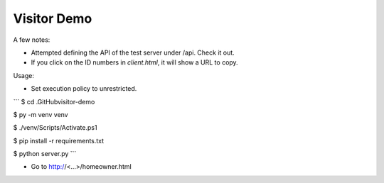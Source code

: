 ************
Visitor Demo
************

A few notes:

* Attempted defining the API of the test server under /api. Check it out.

* If you click on the ID numbers in *client.html*, it will show a URL to copy.

Usage:

* Set execution policy to unrestricted.

```
$ cd .\GitHub\visitor-demo\

$ py -m venv venv

$ ./venv/Scripts/Activate.ps1

$ pip install -r requirements.txt

$ python server.py
```

* Go to http://<...>/homeowner.html
